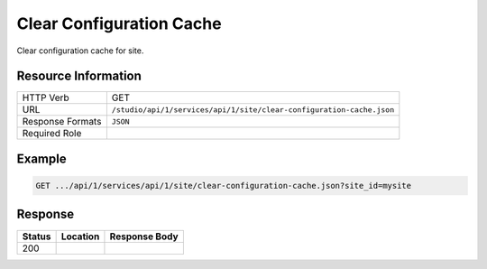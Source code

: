 .. _crafter-studio-api-site-clear-configuration-cache:

=========================
Clear Configuration Cache
=========================

Clear configuration cache for site.

--------------------
Resource Information
--------------------

+--------------------------+----------------------------------------------------------------------+
|| HTTP Verb               || GET                                                                 |
+--------------------------+----------------------------------------------------------------------+
|| URL                     || ``/studio/api/1/services/api/1/site/clear-configuration-cache.json``|
+--------------------------+----------------------------------------------------------------------+
|| Response Formats        || ``JSON``                                                            |
+--------------------------+----------------------------------------------------------------------+
|| Required Role           ||                                                                     |
+--------------------------+----------------------------------------------------------------------+


-------
Example
-------

.. code-block:: guess

	GET .../api/1/services/api/1/site/clear-configuration-cache.json?site_id=mysite


--------
Response
--------

+---------+-------------------------------------------+---------------------------------------------------+
|| Status || Location                                 || Response Body                                    |
+=========+===========================================+===================================================+
|| 200    ||                                          ||                                                  |
+---------+-------------------------------------------+---------------------------------------------------+
